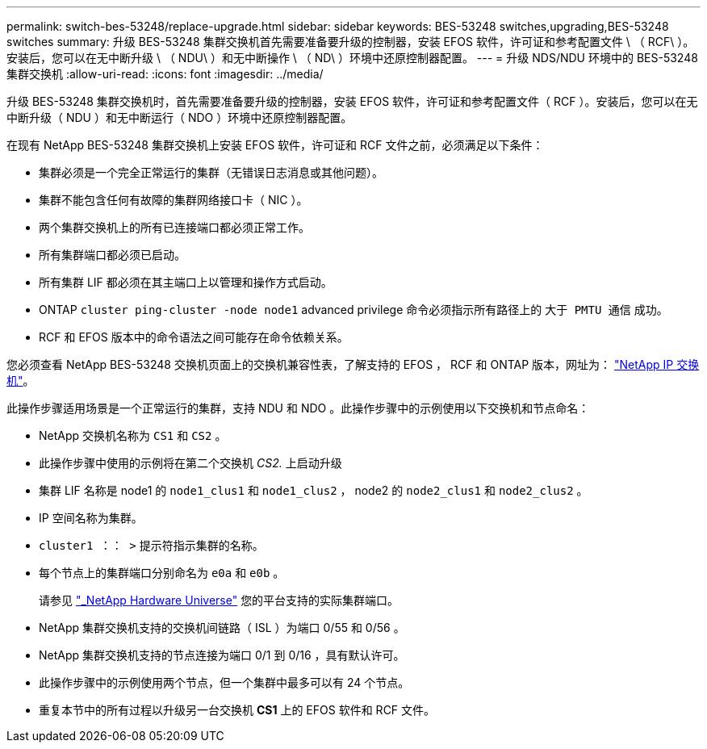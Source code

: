 ---
permalink: switch-bes-53248/replace-upgrade.html 
sidebar: sidebar 
keywords: BES-53248 switches,upgrading,BES-53248 switches 
summary: 升级 BES-53248 集群交换机首先需要准备要升级的控制器，安装 EFOS 软件，许可证和参考配置文件 \ （ RCF\ ）。安装后，您可以在无中断升级 \ （ NDU\ ）和无中断操作 \ （ ND\ ）环境中还原控制器配置。 
---
= 升级 NDS/NDU 环境中的 BES-53248 集群交换机
:allow-uri-read: 
:icons: font
:imagesdir: ../media/


[role="lead"]
升级 BES-53248 集群交换机时，首先需要准备要升级的控制器，安装 EFOS 软件，许可证和参考配置文件（ RCF ）。安装后，您可以在无中断升级（ NDU ）和无中断运行（ NDO ）环境中还原控制器配置。

在现有 NetApp BES-53248 集群交换机上安装 EFOS 软件，许可证和 RCF 文件之前，必须满足以下条件：

* 集群必须是一个完全正常运行的集群（无错误日志消息或其他问题）。
* 集群不能包含任何有故障的集群网络接口卡（ NIC ）。
* 两个集群交换机上的所有已连接端口都必须正常工作。
* 所有集群端口都必须已启动。
* 所有集群 LIF 都必须在其主端口上以管理和操作方式启动。
* ONTAP `cluster ping-cluster -node node1` advanced privilege 命令必须指示所有路径上的 `大于 PMTU 通信` 成功。
* RCF 和 EFOS 版本中的命令语法之间可能存在命令依赖关系。


您必须查看 NetApp BES-53248 交换机页面上的交换机兼容性表，了解支持的 EFOS ， RCF 和 ONTAP 版本，网址为： http://mysupport.netapp.com/site["NetApp IP 交换机"^]。

此操作步骤适用场景是一个正常运行的集群，支持 NDU 和 NDO 。此操作步骤中的示例使用以下交换机和节点命名：

* NetApp 交换机名称为 `CS1` 和 `CS2` 。
* 此操作步骤中使用的示例将在第二个交换机 _CS2._ 上启动升级
* 集群 LIF 名称是 node1 的 `node1_clus1` 和 `node1_clus2` ， node2 的 `node2_clus1` 和 `node2_clus2` 。
* IP 空间名称为集群。
* `cluster1 ：： >` 提示符指示集群的名称。
* 每个节点上的集群端口分别命名为 `e0a` 和 `e0b` 。
+
请参见 https://hwu.netapp.com/Home/Index["_NetApp Hardware Universe"^] 您的平台支持的实际集群端口。

* NetApp 集群交换机支持的交换机间链路（ ISL ）为端口 0/55 和 0/56 。
* NetApp 集群交换机支持的节点连接为端口 0/1 到 0/16 ，具有默认许可。
* 此操作步骤中的示例使用两个节点，但一个集群中最多可以有 24 个节点。
* 重复本节中的所有过程以升级另一台交换机 *CS1* 上的 EFOS 软件和 RCF 文件。

